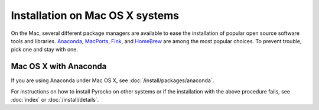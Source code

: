 Installation on Mac OS X systems
================================

On the Mac, several different package managers are available to ease the
installation of popular open source software tools and libraries. `Anaconda
<https://www.anaconda.com/>`_, `MacPorts <https://www.macports.org/>`_, `Fink
<http://www.finkproject.org/>`_, and `HomeBrew <https://brew.sh/>`_ are among
the most popular choices. To prevent trouble, pick one and stay with one.

Mac OS X with Anaconda 
----------------------

If you are using Anaconda under Mac OS X, see
:doc:`/install/packages/anaconda`.

For instructions on how to install Pyrocko on other systems or if the
installation with the above procedure fails, see :doc:`index` or
:doc:`/install/details`.
